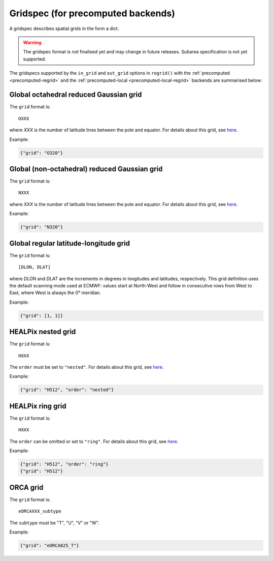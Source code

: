 .. _gridspec-precomputed:

Gridspec (for precomputed backends)
=====================================

A gridspec describes spatial grids in the form a dict.

.. warning::

    The gridspec format is not finalised yet and may change in future releases. Subarea specification is not yet supported.

The gridspecs supported by the ``in_grid`` and ``out_grid`` options in ``regrid()`` with the :ref:`precomputed <precomputed-regrid>` and the :ref:`precomputed-local <precomputed-local-regrid>` backends are summarised below:


Global octahedral reduced Gaussian grid
------------------------------------------

The ``grid`` format is::

    OXXX

where *XXX* is the number of latitude lines between the pole and equator. For details about this grid, see `here <https://confluence.ecmwf.int/display/FCST/Introducing+the+octahedral+reduced+Gaussian+grid>`_.

Example:

.. code-block::

    {"grid": "O320"}


Global (non-octahedral) reduced Gaussian grid
------------------------------------------------

The ``grid`` format is::

    NXXX

where *XXX* is the number of latitude lines between the pole and equator. For details about this grid, see `here <https://confluence.ecmwf.int/display/FCST/Gaussian+grids>`_.

Example:

.. code-block::

    {"grid": "N320"}


Global regular latitude-longitude grid
----------------------------------------

The ``grid`` format is::

    [DLON, DLAT]

where *DLON* and *DLAT* are the increments in degrees in longitudes and latitudes, respectively. This grid definition uses the default scanning mode used at ECMWF: values start at North-West and follow in consecutive rows from West to East, where West is always the 0° meridian.

Example:

.. code-block::

    {"grid": [1, 1]}



HEALPix nested grid
------------------------------------------

The ``grid`` format is::

    HXXX

The ``order`` must be set to ``"nested"``. For details about this grid, see `here  <https://en.wikipedia.org/wiki/HEALPix>`_.

Example:

.. code-block::

    {"grid": "H512", "order": "nested"}


HEALPix ring grid
------------------------------------------

The ``grid`` format is::

    HXXX

The ``order`` can be omitted or set to ``"ring"``.  For details about this grid, see `here  <https://en.wikipedia.org/wiki/HEALPix>`_.

Example:

.. code-block::

    {"grid": "H512", "order": "ring"}
    {"grid": "H512"}


ORCA grid
------------------------------------------

The ``grid`` format is::

    eORCAXXX_subtype

The ``subtype`` must be "T", "U", "V" or "W".

Example:

.. code-block::

    {"grid": "eORCA025_T"}
